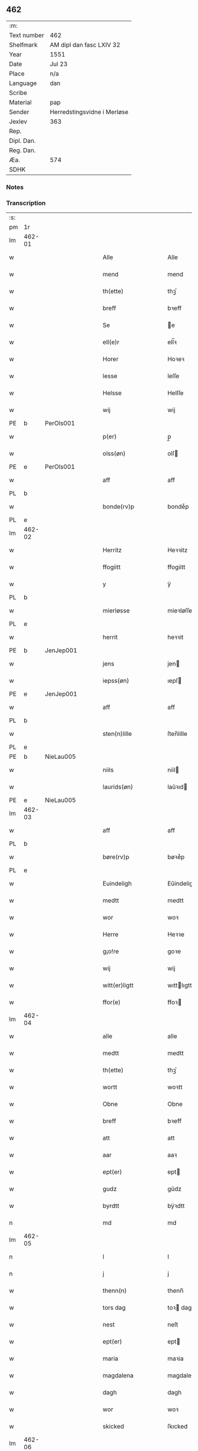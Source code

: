 ** 462
| :m:         |                             |
| Text number | 462                         |
| Shelfmark   | AM dipl dan fasc LXIV 32    |
| Year        | 1551                        |
| Date        | Jul 23                      |
| Place       | n/a                         |
| Language    | dan                         |
| Scribe      |                             |
| Material    | pap                         |
| Sender      | Herredstingsvidne i Merløse |
| Jexlev      | 363                         |
| Rep.        |                             |
| Dipl. Dan.  |                             |
| Reg. Dan.   |                             |
| Æa.         | 574                         |
| SDHK        |                             |

*** Notes


*** Transcription
| :s: |        |   |   |   |   |                     |                    |   |   |   |   |         |   |   |    |               |
| pm  | 1r     |   |   |   |   |                     |                    |   |   |   |   |         |   |   |    |               |
| lm  | 462-01 |   |   |   |   |                     |                    |   |   |   |   |         |   |   |    |               |
| w   |        |   |   |   |   | Alle                | Alle               |   |   |   |   | dan     |   |   |    |        462-01 |
| w   |        |   |   |   |   | mend                | mend               |   |   |   |   | dan     |   |   |    |        462-01 |
| w   |        |   |   |   |   | th(ette)            | thꝫͤ                |   |   |   |   | dan     |   |   |    |        462-01 |
| w   |        |   |   |   |   | breff               | bꝛeff              |   |   |   |   | dan     |   |   |    |        462-01 |
| w   |        |   |   |   |   | Se                  | e                 |   |   |   |   | dan     |   |   |    |        462-01 |
| w   |        |   |   |   |   | ell(e)r             | ell̅ꝛ               |   |   |   |   | dan     |   |   |    |        462-01 |
| w   |        |   |   |   |   | Horer               | Hoꝛeꝛ              |   |   |   |   | dan     |   |   |    |        462-01 |
| w   |        |   |   |   |   | lesse               | leſſe              |   |   |   |   | dan     |   |   |    |        462-01 |
| w   |        |   |   |   |   | Helsse              | Helſſe             |   |   |   |   | dan     |   |   |    |        462-01 |
| w   |        |   |   |   |   | wij                 | wij                |   |   |   |   | dan     |   |   |    |        462-01 |
| PE  | b      | PerOls001  |   |   |   |                     |                    |   |   |   |   |         |   |   |    |               |
| w   |        |   |   |   |   | p(er)               | p̲                  |   |   |   |   | dan     |   |   |    |        462-01 |
| w   |        |   |   |   |   | olss(øn)            | olſ               |   |   |   |   | dan     |   |   |    |        462-01 |
| PE  | e      | PerOls001  |   |   |   |                     |                    |   |   |   |   |         |   |   |    |               |
| w   |        |   |   |   |   | aff                 | aff                |   |   |   |   | dan     |   |   |    |        462-01 |
| PL  | b      |   |   |   |   |                     |                    |   |   |   |   |         |   |   |    |               |
| w   |        |   |   |   |   | bonde(rv)p          | bondeͮp             |   |   |   |   | dan     |   |   |    |        462-01 |
| PL  | e      |   |   |   |   |                     |                    |   |   |   |   |         |   |   |    |               |
| lm  | 462-02 |   |   |   |   |                     |                    |   |   |   |   |         |   |   |    |               |
| w   |        |   |   |   |   | Herritz             | Heꝛꝛitz            |   |   |   |   | dan     |   |   |    |        462-02 |
| w   |        |   |   |   |   | ffogiitt            | ffogiitt           |   |   |   |   | dan     |   |   |    |        462-02 |
| w   |        |   |   |   |   | y                   | ÿ                  |   |   |   |   | dan     |   |   |    |        462-02 |
| PL  | b      |   |   |   |   |                     |                    |   |   |   |   |         |   |   |    |               |
| w   |        |   |   |   |   | mierløsse           | mieꝛløſſe          |   |   |   |   | dan     |   |   |    |        462-02 |
| PL  | e      |   |   |   |   |                     |                    |   |   |   |   |         |   |   |    |               |
| w   |        |   |   |   |   | herrit              | heꝛꝛit             |   |   |   |   | dan     |   |   |    |        462-02 |
| PE  | b      | JenJep001  |   |   |   |                     |                    |   |   |   |   |         |   |   |    |               |
| w   |        |   |   |   |   | jens                | jen               |   |   |   |   | dan     |   |   |    |        462-02 |
| w   |        |   |   |   |   | iepss(øn)           | ıepſ              |   |   |   |   | dan     |   |   |    |        462-02 |
| PE  | e      | JenJep001  |   |   |   |                     |                    |   |   |   |   |         |   |   |    |               |
| w   |        |   |   |   |   | aff                 | aff                |   |   |   |   | dan     |   |   |    |        462-02 |
| PL  | b      |   |   |   |   |                     |                    |   |   |   |   |         |   |   |    |               |
| w   |        |   |   |   |   | sten(n)lille        | ſten̅lille          |   |   |   |   | dan     |   |   |    |        462-02 |
| PL  | e      |   |   |   |   |                     |                    |   |   |   |   |         |   |   |    |               |
| PE  | b      | NieLau005  |   |   |   |                     |                    |   |   |   |   |         |   |   |    |               |
| w   |        |   |   |   |   | niils               | niil              |   |   |   |   | dan     |   |   |    |        462-02 |
| w   |        |   |   |   |   | laurids(øn)         | laŭꝛıd            |   |   |   |   | dan     |   |   |    |        462-02 |
| PE  | e      | NieLau005  |   |   |   |                     |                    |   |   |   |   |         |   |   |    |               |
| lm  | 462-03 |   |   |   |   |                     |                    |   |   |   |   |         |   |   |    |               |
| w   |        |   |   |   |   | aff                 | aff                |   |   |   |   | dan     |   |   |    |        462-03 |
| PL  | b      |   |   |   |   |                     |                    |   |   |   |   |         |   |   |    |               |
| w   |        |   |   |   |   | børe(rv)p           | bøꝛeͮp              |   |   |   |   | dan     |   |   |    |        462-03 |
| PL  | e      |   |   |   |   |                     |                    |   |   |   |   |         |   |   |    |               |
| w   |        |   |   |   |   | Euindeligh          | Eŭindeligh         |   |   |   |   | dan     |   |   |    |        462-03 |
| w   |        |   |   |   |   | medtt               | medtt              |   |   |   |   | dan     |   |   |    |        462-03 |
| w   |        |   |   |   |   | wor                 | woꝛ                |   |   |   |   | dan     |   |   |    |        462-03 |
| w   |        |   |   |   |   | Herre               | Heꝛꝛe              |   |   |   |   | dan     |   |   |    |        462-03 |
| w   |        |   |   |   |   | g¡o!re              | goꝛe               |   |   |   |   | dan     |   |   |    |        462-03 |
| w   |        |   |   |   |   | wij                 | wij                |   |   |   |   | dan     |   |   |    |        462-03 |
| w   |        |   |   |   |   | witt(er)ligtt       | wıttlıgtt         |   |   |   |   | dan     |   |   |    |        462-03 |
| w   |        |   |   |   |   | ffor(e)             | ffoꝛ              |   |   |   |   | dan     |   |   |    |        462-03 |
| lm  | 462-04 |   |   |   |   |                     |                    |   |   |   |   |         |   |   |    |               |
| w   |        |   |   |   |   | alle                | alle               |   |   |   |   | dan     |   |   |    |        462-04 |
| w   |        |   |   |   |   | medtt               | medtt              |   |   |   |   | dan     |   |   |    |        462-04 |
| w   |        |   |   |   |   | th(ette)            | thꝫͤ                |   |   |   |   | dan     |   |   |    |        462-04 |
| w   |        |   |   |   |   | wortt               | woꝛtt              |   |   |   |   | dan     |   |   |    |        462-04 |
| w   |        |   |   |   |   | Obne                | Obne               |   |   |   |   | dan     |   |   |    |        462-04 |
| w   |        |   |   |   |   | breff               | bꝛeff              |   |   |   |   | dan     |   |   |    |        462-04 |
| w   |        |   |   |   |   | att                 | att                |   |   |   |   | dan     |   |   |    |        462-04 |
| w   |        |   |   |   |   | aar                 | aaꝛ                |   |   |   |   | dan     |   |   |    |        462-04 |
| w   |        |   |   |   |   | ept(er)             | ept               |   |   |   |   | dan     |   |   |    |        462-04 |
| w   |        |   |   |   |   | gudz                | gŭdz               |   |   |   |   | dan     |   |   |    |        462-04 |
| w   |        |   |   |   |   | byrdtt              | bÿꝛdtt             |   |   |   |   | dan     |   |   |    |        462-04 |
| n   |        |   |   |   |   | md                  | md                 |   |   |   |   | dan     |   |   |    |        462-04 |
| lm  | 462-05 |   |   |   |   |                     |                    |   |   |   |   |         |   |   |    |               |
| n   |        |   |   |   |   | l                   | l                  |   |   |   |   | dan     |   |   |    |        462-05 |
| n   |        |   |   |   |   | j                   | j                  |   |   |   |   | dan     |   |   |    |        462-05 |
| w   |        |   |   |   |   | thenn(n)            | thenn̅              |   |   |   |   | dan     |   |   |    |        462-05 |
| w   |        |   |   |   |   | tors dag            | toꝛ dag           |   |   |   |   | dan     |   |   |    |        462-05 |
| w   |        |   |   |   |   | nest                | neſt               |   |   |   |   | dan     |   |   |    |        462-05 |
| w   |        |   |   |   |   | ept(er)             | ept               |   |   |   |   | dan     |   |   |    |        462-05 |
| w   |        |   |   |   |   | maria               | maꝛia              |   |   |   |   | lat/dan |   |   |    |        462-05 |
| w   |        |   |   |   |   | magdalena           | magdalena          |   |   |   |   | lat/dan |   |   |    |        462-05 |
| w   |        |   |   |   |   | dagh                | dagh               |   |   |   |   | dan     |   |   |    |        462-05 |
| w   |        |   |   |   |   | wor                 | woꝛ                |   |   |   |   | dan     |   |   |    |        462-05 |
| w   |        |   |   |   |   | skicked             | ſkıcked            |   |   |   |   | dan     |   |   |    |        462-05 |
| lm  | 462-06 |   |   |   |   |                     |                    |   |   |   |   |         |   |   |    |               |
| w   |        |   |   |   |   | ffor(e)             | ffoꝛ              |   |   |   |   | dan     |   |   |    |        462-06 |
| w   |        |   |   |   |   | os                  | o                 |   |   |   |   | dan     |   |   |    |        462-06 |
| w   |        |   |   |   |   | och                 | och                |   |   |   |   | dan     |   |   |    |        462-06 |
| w   |        |   |   |   |   | manghe              | manghe             |   |   |   |   | dan     |   |   |    |        462-06 |
| w   |        |   |   |   |   | da(n)ne mendtt      | da̅ne mendtt        |   |   |   |   | dan     |   |   |    |        462-06 |
| w   |        |   |   |   |   | ffler(e)            | ffleꝛ             |   |   |   |   | dan     |   |   |    |        462-06 |
| w   |        |   |   |   |   | paa                 | paa                |   |   |   |   | dan     |   |   |    |        462-06 |
| w   |        |   |   |   |   | ffor(nefnde)        | ffoꝛᷠͤ               |   |   |   |   | dan     |   |   |    |        462-06 |
| w   |        |   |   |   |   | tingh               | tingh              |   |   |   |   | dan     |   |   |    |        462-06 |
| w   |        |   |   |   |   | ⸠besken(n)⸡         | ⸠beſken̅⸡           |   |   |   |   | dan     |   |   |    |        462-06 |
| lm  | 462-07 |   |   |   |   |                     |                    |   |   |   |   |         |   |   |    |               |
| w   |        |   |   |   |   | wæll⸠0⸡ffornumstigh | wæll⸠0⸡ffornŭmﬅigh |   |   |   |   | dan     |   |   |    |        462-07 |
| w   |        |   |   |   |   | Sue⟨n⟩dtt           | ue⟨n⟩dtt          |   |   |   |   | dan     |   |   |    |        462-07 |
| PE  | b      | BenFyn001  |   |   |   |                     |                    |   |   |   |   |         |   |   |    |               |
| w   |        |   |   |   |   | bentt               | bentt              |   |   |   |   | dan     |   |   |    |        462-07 |
| w   |        |   |   |   |   | ffønboo             | ffønboo            |   |   |   |   | dan     |   |   |    |        462-07 |
| PE  | e      | BenFyn001  |   |   |   |                     |                    |   |   |   |   |         |   |   |    |               |
| w   |        |   |   |   |   | ffoghitt            | ffoghitt           |   |   |   |   | dan     |   |   |    |        462-07 |
| w   |        |   |   |   |   | till                | till               |   |   |   |   | dan     |   |   |    |        462-07 |
| w   |        |   |   |   |   | klar(e)             | klaꝛ              |   |   |   |   | dan     |   |   |    |        462-07 |
| lm  | 462-08 |   |   |   |   |                     |                    |   |   |   |   |         |   |   |    |               |
| w   |        |   |   |   |   | klost(er)           | kloſt             |   |   |   |   | dan     |   |   |    |        462-08 |
| w   |        |   |   |   |   | y                   | ÿ                  |   |   |   |   | dan     |   |   |    |        462-08 |
| PL  | b      |   |   |   |   |                     |                    |   |   |   |   |         |   |   |    |               |
| w   |        |   |   |   |   | Roskiille           | Roſkiille          |   |   |   |   | dan     |   |   |    |        462-08 |
| PL  | e      |   |   |   |   |                     |                    |   |   |   |   |         |   |   |    |               |
| w   |        |   |   |   |   | inden(n)            | inden̅              |   |   |   |   | dan     |   |   |    |        462-08 |
| w   |        |   |   |   |   | Tinghe              | Tinghe             |   |   |   |   | dan     |   |   |    |        462-08 |
| w   |        |   |   |   |   | ⸠och⸡               | ⸠och⸡              |   |   |   |   | dan     |   |   |    |        462-08 |
| w   |        |   |   |   |   | medtt               | medtt              |   |   |   |   | dan     |   |   |    |        462-08 |
| w   |        |   |   |   |   | thesse              | theſſe             |   |   |   |   | dan     |   |   |    |        462-08 |
| w   |        |   |   |   |   | ept(erscreffne)     | eptᷠͤ               |   |   |   |   | dan     |   |   |    |        462-08 |
| w   |        |   |   |   |   | widne               | wıdne              |   |   |   |   | dan     |   |   |    |        462-08 |
| lm  | 462-09 |   |   |   |   |                     |                    |   |   |   |   |         |   |   |    |               |
| w   |        |   |   |   |   | Som(m)              | om̅                |   |   |   |   | dan     |   |   |    |        462-09 |
| w   |        |   |   |   |   | wor                 | woꝛ                |   |   |   |   | dan     |   |   |    |        462-09 |
| w   |        |   |   |   |   | først               | føꝛſt              |   |   |   |   | dan     |   |   |    |        462-09 |
| w   |        |   |   |   |   | beskenn(n)          | beſkenn̅            |   |   |   |   | dan     |   |   |    |        462-09 |
| w   |        |   |   |   |   | mand                | mand               |   |   |   |   | dan     |   |   |    |        462-09 |
| PE  | b      | OluKle001  |   |   |   |                     |                    |   |   |   |   |         |   |   |    |               |
| w   |        |   |   |   |   | oluff               | oluff              |   |   |   |   | dan     |   |   |    |        462-09 |
| w   |        |   |   |   |   | klemedttss(øn)      | klemedttſ         |   |   |   |   | dan     |   |   |    |        462-09 |
| PE  | e      | OluKle001  |   |   |   |                     |                    |   |   |   |   |         |   |   |    |               |
| w   |        |   |   |   |   | y                   | ÿ                  |   |   |   |   | dan     |   |   |    |        462-09 |
| PL  | b      |   |   |   |   |                     |                    |   |   |   |   |         |   |   |    |               |
| w   |        |   |   |   |   | Hille(rv)p          | Hilleͮp             |   |   |   |   | dan     |   |   |    |        462-09 |
| PL  | e      |   |   |   |   |                     |                    |   |   |   |   |         |   |   |    |               |
| lm  | 462-10 |   |   |   |   |                     |                    |   |   |   |   |         |   |   |    |               |
| w   |        |   |   |   |   | ffrem(m)            | ffꝛem̅              |   |   |   |   | dan     |   |   |    |        462-10 |
| w   |        |   |   |   |   | gick                | gick               |   |   |   |   | dan     |   |   |    |        462-10 |
| w   |        |   |   |   |   | paa                 | paa                |   |   |   |   | dan     |   |   |    |        462-10 |
| PL  | b      |   |   |   |   |                     |                    |   |   |   |   |         |   |   |    |               |
| w   |        |   |   |   |   | mierløsse           | mieꝛløe           |   |   |   |   | dan     |   |   |    |        462-10 |
| PL  | e      |   |   |   |   |                     |                    |   |   |   |   |         |   |   |    |               |
| w   |        |   |   |   |   | herritz             | heꝛꝛitz            |   |   |   |   | dan     |   |   |    |        462-10 |
| w   |        |   |   |   |   | Tingh               | Tingh              |   |   |   |   | dan     |   |   |    |        462-10 |
| w   |        |   |   |   |   | och                 | och                |   |   |   |   | dan     |   |   |    |        462-10 |
| w   |        |   |   |   |   | badet               | badet              |   |   |   |   | dan     |   |   |    |        462-10 |
| w   |        |   |   |   |   | ßigh                | ßigh               |   |   |   |   | dan     |   |   |    |        462-10 |
| w   |        |   |   |   |   | gudtt               | gŭdtt              |   |   |   |   | dan     |   |   |    |        462-10 |
| w   |        |   |   |   |   | till                | till               |   |   |   |   | dan     |   |   |    |        462-10 |
| lm  | 462-11 |   |   |   |   |                     |                    |   |   |   |   |         |   |   |    |               |
| w   |        |   |   |   |   | Hielpe              | Hielpe             |   |   |   |   | dan     |   |   |    |        462-11 |
| w   |        |   |   |   |   | och                 | och                |   |   |   |   | dan     |   |   |    |        462-11 |
| w   |        |   |   |   |   | Huldtt              | Hŭldtt             |   |   |   |   | dan     |   |   |    |        462-11 |
| w   |        |   |   |   |   | att                 | att                |   |   |   |   | dan     |   |   |    |        462-11 |
| w   |        |   |   |   |   | worde               | woꝛde              |   |   |   |   | dan     |   |   |    |        462-11 |
| w   |        |   |   |   |   | att                 | att                |   |   |   |   | dan     |   |   |    |        462-11 |
| w   |        |   |   |   |   | Hanom(m)            | Hanom̅              |   |   |   |   | dan     |   |   |    |        462-11 |
| w   |        |   |   |   |   | mint(is)            | mintꝭ              |   |   |   |   | dan     |   |   |    |        462-11 |
| w   |        |   |   |   |   | y                   | ÿ                  |   |   |   |   | dan     |   |   |    |        462-11 |
| w   |        |   |   |   |   | ffulde              | ffŭlde             |   |   |   |   | dan     |   |   |    |        462-11 |
| n   |        |   |   |   |   | xxxvj               | xxxvj              |   |   |   |   | dan     |   |   |    |        462-11 |
| lm  | 462-12 |   |   |   |   |                     |                    |   |   |   |   |         |   |   |    |               |
| w   |        |   |   |   |   | aar                 | aaꝛ                |   |   |   |   | dan     |   |   |    |        462-12 |
| w   |        |   |   |   |   | thhe                | thhe               |   |   |   |   | dan     |   |   |    |        462-12 |
| w   |        |   |   |   |   | Hugghe              | Hŭgghe             |   |   |   |   | dan     |   |   |    |        462-12 |
| w   |        |   |   |   |   | paa                 | paa                |   |   |   |   | dan     |   |   |    |        462-12 |
| PL  | b      |   |   |   |   |                     |                    |   |   |   |   |         |   |   |    |               |
| w   |        |   |   |   |   | spanne              | ſpanne             |   |   |   |   | dan     |   |   |    |        462-12 |
| w   |        |   |   |   |   | byergh              | byeꝛgh             |   |   |   |   | dan     |   |   |    |        462-12 |
| PL  | e      |   |   |   |   |                     |                    |   |   |   |   |         |   |   |    |               |
| w   |        |   |   |   |   | och                 | och                |   |   |   |   | dan     |   |   |    |        462-12 |
| PL  | b      |   |   |   |   |                     |                    |   |   |   |   |         |   |   |    |               |
| w   |        |   |   |   |   | spanne              | ſpanne             |   |   |   |   | dan     |   |   |    |        462-12 |
| w   |        |   |   |   |   | berg(is)            | beꝛgꝭ              |   |   |   |   | dan     |   |   |    |        462-12 |
| w   |        |   |   |   |   | ffangh              | ffangh             |   |   |   |   | dan     |   |   |    |        462-12 |
| PL  | e      |   |   |   |   |                     |                    |   |   |   |   |         |   |   |    |               |
| w   |        |   |   |   |   | till                | till               |   |   |   |   | dan     |   |   |    |        462-12 |
| lm  | 462-13 |   |   |   |   |                     |                    |   |   |   |   |         |   |   |    |               |
| PL  | b      |   |   |   |   |                     |                    |   |   |   |   |         |   |   |    |               |
| w   |        |   |   |   |   | mølle               | mølle              |   |   |   |   | dan     |   |   |    |        462-13 |
| w   |        |   |   |   |   | borup               | boꝛŭp              |   |   |   |   | dan     |   |   |    |        462-13 |
| PL  | e      |   |   |   |   |                     |                    |   |   |   |   |         |   |   |    |               |
| w   |        |   |   |   |   | och                 | och                |   |   |   |   | dan     |   |   |    |        462-13 |
| w   |        |   |   |   |   | paa                 | paa                |   |   |   |   | dan     |   |   |    |        462-13 |
| w   |        |   |   |   |   | nolle               | nolle              |   |   |   |   | dan     |   |   |    |        462-13 |
| w   |        |   |   |   |   | Tocke iorder        | Tocke ıoꝛdeꝛ       |   |   |   |   | dan     |   |   |    |        462-13 |
| w   |        |   |   |   |   | th(er)              | th                |   |   |   |   | dan     |   |   |    |        462-13 |
| w   |        |   |   |   |   | om(m)               | om̅                 |   |   |   |   | dan     |   |   |    |        462-13 |
| w   |        |   |   |   |   | kryngh              | kꝛÿngh             |   |   |   |   | dan     |   |   |    |        462-13 |
| w   |        |   |   |   |   | och                 | och                |   |   |   |   | dan     |   |   |    |        462-13 |
| w   |        |   |   |   |   | i(n)nghe            | ı̅nghe              |   |   |   |   | dan     |   |   |    |        462-13 |
| lm  | 462-14 |   |   |   |   |                     |                    |   |   |   |   |         |   |   |    |               |
| w   |        |   |   |   |   | fformenthe          | ffoꝛmenthe         |   |   |   |   | dan     |   |   |    |        462-14 |
| w   |        |   |   |   |   | thennom(m)          | thennom̅            |   |   |   |   | dan     |   |   |    |        462-14 |
| w   |        |   |   |   |   | th(er)              | th                |   |   |   |   | dan     |   |   |    |        462-14 |
| w   |        |   |   |   |   | att                 | att                |   |   |   |   | dan     |   |   |    |        462-14 |
| w   |        |   |   |   |   | Hugghe              | Hŭgghe             |   |   |   |   | dan     |   |   |    |        462-14 |
| w   |        |   |   |   |   | menn(n)             | menn̅               |   |   |   |   | dan     |   |   |    |        462-14 |
| w   |        |   |   |   |   | Heller              | Helleꝛ             |   |   |   |   | dan     |   |   |    |        462-14 |
| w   |        |   |   |   |   | the                 | the                |   |   |   |   | dan     |   |   |    |        462-14 |
| w   |        |   |   |   |   | Hugghe              | Hŭgghe             |   |   |   |   | dan     |   |   |    |        462-14 |
| w   |        |   |   |   |   | th(et)              | thꝫ                |   |   |   |   | dan     |   |   |    |        462-14 |
| lm  | 462-15 |   |   |   |   |                     |                    |   |   |   |   |         |   |   |    |               |
| w   |        |   |   |   |   | m(et)               | mꝫ                 |   |   |   |   | dan     |   |   |    |        462-15 |
| w   |        |   |   |   |   | rette               | ꝛette              |   |   |   |   | dan     |   |   |    |        462-15 |
| w   |        |   |   |   |   | ell(e)r             | ell̅ꝛ               |   |   |   |   | dan     |   |   |    |        462-15 |
| w   |        |   |   |   |   | wrette              | wrette             |   |   |   |   | dan     |   |   |    |        462-15 |
| w   |        |   |   |   |   | th(er)              | th                |   |   |   |   | dan     |   |   |    |        462-15 |
| w   |        |   |   |   |   | wide                | wide               |   |   |   |   | dan     |   |   |    |        462-15 |
| w   |        |   |   |   |   | ha(n)               | ha̅                 |   |   |   |   | dan     |   |   |    |        462-15 |
| w   |        |   |   |   |   | inth(et)            | inthꝫ              |   |   |   |   | dan     |   |   |    |        462-15 |
| w   |        |   |   |   |   | aff                 | aff                |   |   |   |   | dan     |   |   |    |        462-15 |
| w   |        |   |   |   |   | och                 | och                |   |   |   |   | dan     |   |   |    |        462-15 |
| w   |        |   |   |   |   | da                  | da                 |   |   |   |   | dan     |   |   |    |        462-15 |
| w   |        |   |   |   |   | sagde               | ſagde              |   |   |   |   | dan     |   |   |    |        462-15 |
| w   |        |   |   |   |   | for(nefnde)         | foꝛͩͤ                |   |   |   |   | dan     |   |   |    |        462-15 |
| PE  | b      | OluKle001  |   |   |   |                     |                    |   |   |   |   |         |   |   |    |               |
| w   |        |   |   |   |   | oluff               | oluff              |   |   |   |   | dan     |   |   |    |        462-15 |
| lm  | 462-16 |   |   |   |   |                     |                    |   |   |   |   |         |   |   |    |               |
| w   |        |   |   |   |   | klemedss(øn)        | klemedſ           |   |   |   |   | dan     |   |   |    |        462-16 |
| PE  | e      | OluKle001  |   |   |   |                     |                    |   |   |   |   |         |   |   |    |               |
| w   |        |   |   |   |   | att                 | att                |   |   |   |   | dan     |   |   |    |        462-16 |
| w   |        |   |   |   |   | Hand                | Hand               |   |   |   |   | dan     |   |   |    |        462-16 |
| w   |        |   |   |   |   | wiste               | wiſte              |   |   |   |   | dan     |   |   |    |        462-16 |
| w   |        |   |   |   |   | inthed              | ınthed             |   |   |   |   | dan     |   |   |    |        462-16 |
| w   |        |   |   |   |   | aff                 | aff                |   |   |   |   | dan     |   |   |    |        462-16 |
| w   |        |   |   |   |   | mølle               | mølle              |   |   |   |   | dan     |   |   |    |        462-16 |
| w   |        |   |   |   |   | Eenghen(n)          | Eenghen̅            |   |   |   |   | dan     |   |   |    |        462-16 |
| w   |        |   |   |   |   | att                 | att                |   |   |   |   | dan     |   |   |    |        462-16 |
| w   |        |   |   |   |   | ssiie               | iie               |   |   |   |   | dan     |   |   |    |        462-16 |
| lm  | 462-17 |   |   |   |   |                     |                    |   |   |   |   |         |   |   |    |               |
| w   |        |   |   |   |   | dær                 | dæꝛ                |   |   |   |   | dan     |   |   |    |        462-17 |
| w   |        |   |   |   |   | nest                | neſt               |   |   |   |   | dan     |   |   |    |        462-17 |
| w   |        |   |   |   |   | ffrem(m)            | ffꝛem̅              |   |   |   |   | dan     |   |   |    |        462-17 |
| w   |        |   |   |   |   | gick                | gick               |   |   |   |   | dan     |   |   |    |        462-17 |
| w   |        |   |   |   |   | besken(n)           | beſken̅             |   |   |   |   | dan     |   |   |    |        462-17 |
| w   |        |   |   |   |   | mandtt              | mandtt             |   |   |   |   | dan     |   |   |    |        462-17 |
| PE  | b      | HenNie001  |   |   |   |                     |                    |   |   |   |   |         |   |   |    |               |
| w   |        |   |   |   |   | heni(n)gh           | heni̅gh             |   |   |   |   | dan     |   |   |    |        462-17 |
| w   |        |   |   |   |   | nielss(øn)          | nielſ             |   |   |   |   | dan     |   |   |    |        462-17 |
| PE  | e      | HenNie001  |   |   |   |                     |                    |   |   |   |   |         |   |   |    |               |
| w   |        |   |   |   |   | aff                 | aff                |   |   |   |   | dan     |   |   |    |        462-17 |
| PL  | b      |   |   |   |   |                     |                    |   |   |   |   |         |   |   |    |               |
| w   |        |   |   |   |   | aage(rv)p           | aageͮp              |   |   |   |   | dan     |   |   |    |        462-17 |
| PL  | e      |   |   |   |   |                     |                    |   |   |   |   |         |   |   |    |               |
| lm  | 462-18 |   |   |   |   |                     |                    |   |   |   |   |         |   |   |    |               |
| w   |        |   |   |   |   | och                 | och                |   |   |   |   | dan     |   |   |    |        462-18 |
| w   |        |   |   |   |   | bad                 | bad                |   |   |   |   | dan     |   |   |    |        462-18 |
| w   |        |   |   |   |   | ßiigh               | ßiigh              |   |   |   |   | dan     |   |   |    |        462-18 |
| w   |        |   |   |   |   | gudtt               | gŭdtt              |   |   |   |   | dan     |   |   |    |        462-18 |
| w   |        |   |   |   |   | Till                | Till               |   |   |   |   | dan     |   |   |    |        462-18 |
| w   |        |   |   |   |   | Hielpe              | Hielpe             |   |   |   |   | dan     |   |   |    |        462-18 |
| w   |        |   |   |   |   | och                 | och                |   |   |   |   | dan     |   |   |    |        462-18 |
| w   |        |   |   |   |   | Hulldtt             | Hŭlldtt            |   |   |   |   | dan     |   |   |    |        462-18 |
| w   |        |   |   |   |   | att                 | att                |   |   |   |   | dan     |   |   |    |        462-18 |
| w   |        |   |   |   |   | worde               | woꝛde              |   |   |   |   | dan     |   |   |    |        462-18 |
| w   |        |   |   |   |   | att                 | att                |   |   |   |   | dan     |   |   |    |        462-18 |
| lm  | 462-19 |   |   |   |   |                     |                    |   |   |   |   |         |   |   |    |               |
| w   |        |   |   |   |   | ha(m)               | haͫ                 |   |   |   |   | dan     |   |   |    |        462-19 |
| w   |        |   |   |   |   | mint(is)            | mintꝭ              |   |   |   |   | dan     |   |   |    |        462-19 |
| w   |        |   |   |   |   | y                   | ÿ                  |   |   |   |   | dan     |   |   |    |        462-19 |
| w   |        |   |   |   |   | ffulldhe            | ffŭlldhe           |   |   |   |   | dan     |   |   |    |        462-19 |
| n   |        |   |   |   |   | xxv                 | xxv                |   |   |   |   | dan     |   |   |    |        462-19 |
| w   |        |   |   |   |   | aar                 | aaꝛ                |   |   |   |   | dan     |   |   |    |        462-19 |
| w   |        |   |   |   |   | ßydhen(n)           | ßydhen̅             |   |   |   |   | dan     |   |   |    |        462-19 |
| w   |        |   |   |   |   | der                 | deꝛ                |   |   |   |   | dan     |   |   |    |        462-19 |
| w   |        |   |   |   |   | Hand                | Hand               |   |   |   |   | dan     |   |   |    |        462-19 |
| w   |        |   |   |   |   | bode                | bode               |   |   |   |   | dan     |   |   |    |        462-19 |
| w   |        |   |   |   |   | y                   | ÿ                  |   |   |   |   | dan     |   |   |    |        462-19 |
| w   |        |   |   |   |   | ffor(nefnde)        | ffoꝛͩͤ               |   |   |   |   | dan     |   |   |    |        462-19 |
| PL  | b      |   |   |   |   |                     |                    |   |   |   |   |         |   |   |    |               |
| w   |        |   |   |   |   | mølle               | mølle              |   |   |   |   | dan     |   |   |    |        462-19 |
| lm  | 462-20 |   |   |   |   |                     |                    |   |   |   |   |         |   |   |    |               |
| w   |        |   |   |   |   | borrup              | boꝛꝛŭp             |   |   |   |   | dan     |   |   |    |        462-20 |
| PL  | e      |   |   |   |   |                     |                    |   |   |   |   |         |   |   |    |               |
| w   |        |   |   |   |   | da                  | da                 |   |   |   |   | dan     |   |   |    |        462-20 |
| w   |        |   |   |   |   | hugghe              | hugghe             |   |   |   |   | dan     |   |   |    |        462-20 |
| w   |        |   |   |   |   | de                  | de                 |   |   |   |   | dan     |   |   |    |        462-20 |
| w   |        |   |   |   |   | paa                 | paa                |   |   |   |   | dan     |   |   |    |        462-20 |
| PL  | b      |   |   |   |   |                     |                    |   |   |   |   |         |   |   |    |               |
| w   |        |   |   |   |   | ßpaane              | ßpaane             |   |   |   |   | dan     |   |   |    |        462-20 |
| w   |        |   |   |   |   | biergh              | bieꝛgh             |   |   |   |   | dan     |   |   |    |        462-20 |
| PL  | e      |   |   |   |   |                     |                    |   |   |   |   |         |   |   |    |               |
| w   |        |   |   |   |   | och                 | och                |   |   |   |   | dan     |   |   |    |        462-20 |
| PL  | b      |   |   |   |   |                     |                    |   |   |   |   |         |   |   |    |               |
| w   |        |   |   |   |   | spaa(n)ne           | ſpaa̅ne             |   |   |   |   | dan     |   |   |    |        462-20 |
| w   |        |   |   |   |   | byerg(is)           | byeꝛgꝭ             |   |   |   |   | dan     |   |   |    |        462-20 |
| w   |        |   |   |   |   | ffaangh             | ffaangh            |   |   |   |   | dan     |   |   |    |        462-20 |
| PL  | e      |   |   |   |   |                     |                    |   |   |   |   |         |   |   |    |               |
| lm  | 462-21 |   |   |   |   |                     |                    |   |   |   |   |         |   |   |    |               |
| w   |        |   |   |   |   | och                 | och                |   |   |   |   | dan     |   |   |    |        462-21 |
| w   |        |   |   |   |   | icke                | ıcke               |   |   |   |   | dan     |   |   |    |        462-21 |
| w   |        |   |   |   |   | vider(e)            | videꝛ             |   |   |   |   | dan     |   |   |    |        462-21 |
| w   |        |   |   |   |   | paa                 | paa                |   |   |   |   | dan     |   |   |    |        462-21 |
| w   |        |   |   |   |   | thesse              | thee              |   |   |   |   | dan     |   |   |    |        462-21 |
| w   |        |   |   |   |   | ffor(nefnde)        | ffoꝛᷠͤ               |   |   |   |   | dan     |   |   |    |        462-21 |
| w   |        |   |   |   |   | ordtt               | oꝛdtt              |   |   |   |   | dan     |   |   |    |        462-21 |
| w   |        |   |   |   |   | och                 | och                |   |   |   |   | dan     |   |   |    |        462-21 |
| w   |        |   |   |   |   | arteckel            | aꝛteckel           |   |   |   |   | dan     |   |   |    |        462-21 |
| w   |        |   |   |   |   | bed(is)             | be                |   |   |   |   | dan     |   |   |    |        462-21 |
| w   |        |   |   |   |   | och                 | och                |   |   |   |   | dan     |   |   |    |        462-21 |
| w   |        |   |   |   |   | ffick               | ffıck              |   |   |   |   | dan     |   |   | =  |        462-21 |
| w   |        |   |   |   |   | for(nefnde)         | foꝛᷠͤ                |   |   |   |   | dan     |   |   | == |        462-21 |
| lm  | 462-22 |   |   |   |   |                     |                    |   |   |   |   |         |   |   |    |               |
| PE  | b      | BenFyn001  |   |   |   |                     |                    |   |   |   |   |         |   |   |    |               |
| w   |        |   |   |   |   | bentt               | bentt              |   |   |   |   | dan     |   |   |    |        462-22 |
| w   |        |   |   |   |   | ffønboo             | ffønboo            |   |   |   |   | dan     |   |   |    |        462-22 |
| PE  | e      | BenFyn001  |   |   |   |                     |                    |   |   |   |   |         |   |   |    |               |
| w   |        |   |   |   |   | Ett                 | Ett                |   |   |   |   | dan     |   |   |    |        462-22 |
| w   |        |   |   |   |   | wuilligtt           | ŭillıgtt          |   |   |   |   | dan     |   |   |    |        462-22 |
| w   |        |   |   |   |   | Tingh(is)           | Tınghꝭ             |   |   |   |   | dan     |   |   |    |        462-22 |
| w   |        |   |   |   |   | windne              | windne             |   |   |   |   | dan     |   |   |    |        462-22 |
| w   |        |   |   |   |   | aff                 | aff                |   |   |   |   | dan     |   |   |    |        462-22 |
| n   |        |   |   |   |   | xij                 | xij                |   |   |   |   | dan     |   |   |    |        462-22 |
| w   |        |   |   |   |   | louffaste           | loŭffaſte          |   |   |   |   | dan     |   |   |    |        462-22 |
| lm  | 462-23 |   |   |   |   |                     |                    |   |   |   |   |         |   |   |    |               |
| w   |        |   |   |   |   | dann(n)e mend       | dann̅e mend         |   |   |   |   | dan     |   |   |    |        462-23 |
| w   |        |   |   |   |   | da                  | da                 |   |   |   |   | dan     |   |   |    |        462-23 |
| w   |        |   |   |   |   | till                | till               |   |   |   |   | dan     |   |   |    |        462-23 |
| w   |        |   |   |   |   | melt(is)            | meltꝭ              |   |   |   |   | dan     |   |   |    |        462-23 |
| w   |        |   |   |   |   | beskenn(n)          | beſkenn̅            |   |   |   |   | dan     |   |   |    |        462-23 |
| w   |        |   |   |   |   | mandtt              | mandtt             |   |   |   |   | dan     |   |   |    |        462-23 |
| PE  | b      | LarNie003  |   |   |   |                     |                    |   |   |   |   |         |   |   |    |               |
| w   |        |   |   |   |   | lasse               | laſſe              |   |   |   |   | dan     |   |   |    |        462-23 |
| w   |        |   |   |   |   | nielss(øn)          | nıelſ             |   |   |   |   | dan     |   |   |    |        462-23 |
| PE  | e      | LarNie003  |   |   |   |                     |                    |   |   |   |   |         |   |   |    |               |
| w   |        |   |   |   |   | aff                 | aff                |   |   |   |   | dan     |   |   |    |        462-23 |
| PL  | b      |   |   |   |   |                     |                    |   |   |   |   |         |   |   |    |               |
| w   |        |   |   |   |   | ey¦elssø            | eÿ¦elø            |   |   |   |   | dan     |   |   |    | 462-23—462-24 |
| PL  | e      |   |   |   |   |                     |                    |   |   |   |   |         |   |   |    |               |
| w   |        |   |   |   |   | till                | till               |   |   |   |   | dan     |   |   |    |        462-24 |
| w   |        |   |   |   |   | Sigh                | igh               |   |   |   |   | dan     |   |   |    |        462-24 |
| w   |        |   |   |   |   | att                 | att                |   |   |   |   | dan     |   |   |    |        462-24 |
| w   |        |   |   |   |   | tagh                | tagh               |   |   |   |   | dan     |   |   |    |        462-24 |
| n   |        |   |   |   |   | xj                  | xj                 |   |   |   |   | dan     |   |   |    |        462-24 |
| w   |        |   |   |   |   | da(n)ne me[ndtt]    | da̅ne me[ndtt]      |   |   |   |   | dan     |   |   |    |        462-24 |
| w   |        |   |   |   |   | [w]dtt              | [w]dtt             |   |   |   |   | dan     |   |   |    |        462-24 |
| w   |        |   |   |   |   | att                 | att                |   |   |   |   | dan     |   |   |    |        462-24 |
| w   |        |   |   |   |   | gaa                 | gaa                |   |   |   |   | dan     |   |   |    |        462-24 |
| lm  | 462-25 |   |   |   |   |                     |                    |   |   |   |   |         |   |   |    |               |
| w   |        |   |   |   |   | ⸠da⸡                | ⸠da⸡               |   |   |   |   | dan     |   |   |    |        462-25 |
| w   |        |   |   |   |   | och                 | och                |   |   |   |   | dan     |   |   |    |        462-25 |
| w   |        |   |   |   |   | widne               | widne              |   |   |   |   | dan     |   |   |    |        462-25 |
| w   |        |   |   |   |   | th(er)              | th                |   |   |   |   | dan     |   |   |    |        462-25 |
| w   |        |   |   |   |   | om(m)               | om̅                 |   |   |   |   | dan     |   |   |    |        462-25 |
| w   |        |   |   |   |   | ßom(m)              | ßom̅                |   |   |   |   | dan     |   |   |    |        462-25 |
| w   |        |   |   |   |   | vor                 | voꝛ                |   |   |   |   | dan     |   |   |    |        462-25 |
| w   |        |   |   |   |   | fførst              | fføꝛſt             |   |   |   |   | dan     |   |   |    |        462-25 |
| w   |        |   |   |   |   | [beskenn(n)]        | [beſkenn̅]          |   |   |   |   | dan     |   |   |    |        462-25 |
| w   |        |   |   |   |   | mandtt              | mandtt             |   |   |   |   | dan     |   |   |    |        462-25 |
| lm  | 462-26 |   |   |   |   |                     |                    |   |   |   |   |         |   |   |    |               |
| PE  | b      | HanOls001  |   |   |   |                     |                    |   |   |   |   |         |   |   |    |               |
| w   |        |   |   |   |   | Hans                | Han               |   |   |   |   | dan     |   |   |    |        462-26 |
| w   |        |   |   |   |   | olss(øn)            | olſ               |   |   |   |   | dan     |   |   |    |        462-26 |
| PE  | e      | HanOls001  |   |   |   |                     |                    |   |   |   |   |         |   |   |    |               |
| w   |        |   |   |   |   | aff                 | aff                |   |   |   |   | dan     |   |   |    |        462-26 |
| PL  | b      |   |   |   |   |                     |                    |   |   |   |   |         |   |   |    |               |
| w   |        |   |   |   |   | ionst(rv)p          | ionſtͮp             |   |   |   |   | dan     |   |   |    |        462-26 |
| PL  | e      |   |   |   |   |                     |                    |   |   |   |   |         |   |   |    |               |
| PE  | b      | PerMad001  |   |   |   |                     |                    |   |   |   |   |         |   |   |    |               |
| w   |        |   |   |   |   | p(er)               | p̲                  |   |   |   |   | dan     |   |   |    |        462-26 |
| w   |        |   |   |   |   | matze(n)            | matze̅              |   |   |   |   | dan     |   |   |    |        462-26 |
| PE  | e      | PerMad001  |   |   |   |                     |                    |   |   |   |   |         |   |   |    |               |
| w   |        |   |   |   |   | aff                 | aff                |   |   |   |   | dan     |   |   |    |        462-26 |
| PL  | b      |   |   |   |   |                     |                    |   |   |   |   |         |   |   |    |               |
| w   |        |   |   |   |   | vgg(er)løsse        | vggløe           |   |   |   |   | dan     |   |   |    |        462-26 |
| PL  | e      |   |   |   |   |                     |                    |   |   |   |   |         |   |   |    |               |
| PE  | b      | OluJen005  |   |   |   |                     |                    |   |   |   |   |         |   |   |    |               |
| w   |        |   |   |   |   | ol[uff]             | ol[uff]            |   |   |   |   | dan     |   |   |    |        462-26 |
| w   |        |   |   |   |   | [ie]nss(øn)         | [ie]nſ            |   |   |   |   | dan     |   |   |    |        462-26 |
| PE  | e      | OluJen005  |   |   |   |                     |                    |   |   |   |   |         |   |   |    |               |
| w   |        |   |   |   |   | 000                 | 000                |   |   |   |   | dan     |   |   |    |        462-26 |
| w   |        |   |   |   |   | vid                 | vid                |   |   |   |   | dan     |   |   |    |        462-26 |
| lm  | 462-27 |   |   |   |   |                     |                    |   |   |   |   |         |   |   |    |               |
| w   |        |   |   |   |   | becken(n)           | becken̅             |   |   |   |   | dan     |   |   |    |        462-27 |
| PE  | b      | LarNie003  |   |   |   |                     |                    |   |   |   |   |         |   |   |    |               |
| w   |        |   |   |   |   | lasse               | laſſe              |   |   |   |   | dan     |   |   |    |        462-27 |
| w   |        |   |   |   |   | nielss(øn)          | nielſ             |   |   |   |   | dan     |   |   |    |        462-27 |
| PE  | e      | LarNie003  |   |   |   |                     |                    |   |   |   |   |         |   |   |    |               |
| w   |        |   |   |   |   | (ibidem)            | ꝭ                  |   |   |   |   | lat     |   |   |    |        462-27 |
| PE  | b      | SørPal001  |   |   |   |                     |                    |   |   |   |   |         |   |   |    |               |
| w   |        |   |   |   |   | Souren(n)           | oŭꝛen̅             |   |   |   |   | dan     |   |   |    |        462-27 |
| w   |        |   |   |   |   | palness(øn)         | palneſ            |   |   |   |   | dan     |   |   |    |        462-27 |
| PE  | e      | SørPal001  |   |   |   |                     |                    |   |   |   |   |         |   |   |    |               |
| w   |        |   |   |   |   | aff                 | aff                |   |   |   |   | dan     |   |   |    |        462-27 |
| w   |        |   |   |   |   | 0000                | 0000               |   |   |   |   | dan     |   |   |    |        462-27 |
| PE  | b      | JenMad002  |   |   |   |                     |                    |   |   |   |   |         |   |   |    |               |
| w   |        |   |   |   |   | iens                | ıen               |   |   |   |   | dan     |   |   |    |        462-27 |
| w   |        |   |   |   |   | matze(n)            | matze̅              |   |   |   |   | dan     |   |   |    |        462-27 |
| PE  | e      | JenMad002  |   |   |   |                     |                    |   |   |   |   |         |   |   |    |               |
| lm  | 462-28 |   |   |   |   |                     |                    |   |   |   |   |         |   |   |    |               |
| w   |        |   |   |   |   | ibi(dem)            | ibiꝭ               |   |   |   |   | lat     |   |   |    |        462-28 |
| PE  | b      | NieXxx002  |   |   |   |                     |                    |   |   |   |   |         |   |   |    |               |
| w   |        |   |   |   |   | nela(us)            | nela              |   |   |   |   | dan     |   |   |    |        462-28 |
| PE  | e      | NieXxx002  |   |   |   |                     |                    |   |   |   |   |         |   |   |    |               |
| w   |        |   |   |   |   | aff                 | aff                |   |   |   |   | dan     |   |   |    |        462-28 |
| PL  | b      |   |   |   |   |                     |                    |   |   |   |   |         |   |   |    |               |
| w   |        |   |   |   |   | ßyndre              | ßyndꝛe             |   |   |   |   | dan     |   |   |    |        462-28 |
| w   |        |   |   |   |   | iern(n)løsse        | ıeꝛn̅løe           |   |   |   |   | dan     |   |   |    |        462-28 |
| PL  | e      |   |   |   |   |                     |                    |   |   |   |   |         |   |   |    |               |
| PE  | b      | MadXxx001  |   |   |   |                     |                    |   |   |   |   |         |   |   |    |               |
| w   |        |   |   |   |   | mat(is)             | matꝭ               |   |   |   |   | dan     |   |   |    |        462-28 |
| PE  | e      | MadXxx001  |   |   |   |                     |                    |   |   |   |   |         |   |   |    |               |
| w   |        |   |   |   |   | aff                 | aff                |   |   |   |   | dan     |   |   |    |        462-28 |
| w   |        |   |   |   |   | 00000               | 00000              |   |   |   |   | dan     |   |   |    |        462-28 |
| PL  | b      |   |   |   |   |                     |                    |   |   |   |   |         |   |   |    |               |
| w   |        |   |   |   |   | knapst(rv)p         | knapſtͮp            |   |   |   |   | dan     |   |   |    |        462-28 |
| PL  | e      |   |   |   |   |                     |                    |   |   |   |   |         |   |   |    |               |
| lm  | 462-29 |   |   |   |   |                     |                    |   |   |   |   |         |   |   |    |               |
| PE  | b      | JenBon003  |   |   |   |                     |                    |   |   |   |   |         |   |   |    |               |
| w   |        |   |   |   |   | iens                | ıen               |   |   |   |   | dan     |   |   |    |        462-29 |
| w   |        |   |   |   |   | bonne               | bonne              |   |   |   |   | dan     |   |   |    |        462-29 |
| PE  | e      | JenBon003  |   |   |   |                     |                    |   |   |   |   |         |   |   |    |               |
| w   |        |   |   |   |   | aff                 | aff                |   |   |   |   | dan     |   |   |    |        462-29 |
| PL  | b      |   |   |   |   |                     |                    |   |   |   |   |         |   |   |    |               |
| w   |        |   |   |   |   | moenst(rv)p         | moenſtͮp            |   |   |   |   | dan     |   |   |    |        462-29 |
| PL  | e      |   |   |   |   |                     |                    |   |   |   |   |         |   |   |    |               |
| PE  | b      | RobSkr001  |   |   |   |                     |                    |   |   |   |   |         |   |   |    |               |
| w   |        |   |   |   |   | Raßin(us)           | Raßın             |   |   |   |   | dan     |   |   |    |        462-29 |
| w   |        |   |   |   |   | Schriffu[er]        | chꝛiffŭ[er]       |   |   |   |   | dan     |   |   |    |        462-29 |
| PE  | e      | RobSkr001  |   |   |   |                     |                    |   |   |   |   |         |   |   |    |               |
| w   |        |   |   |   |   | aff                 | aff                |   |   |   |   | dan     |   |   |    |        462-29 |
| PL  | b      |   |   |   |   |                     |                    |   |   |   |   |         |   |   |    |               |
| w   |        |   |   |   |   | broerffalle         | bꝛoeꝛffalle        |   |   |   |   | dan     |   |   |    |        462-29 |
| PL  | e      |   |   |   |   |                     |                    |   |   |   |   |         |   |   |    |               |
| w   |        |   |   |   |   | och                 | och                |   |   |   |   | dan     |   |   |    |        462-29 |
| lm  | 462-30 |   |   |   |   |                     |                    |   |   |   |   |         |   |   |    |               |
| PE  | b      | PerEri002  |   |   |   |                     |                    |   |   |   |   |         |   |   |    |               |
| w   |        |   |   |   |   | p(er)               | p̲                  |   |   |   |   | dan     |   |   |    |        462-30 |
| w   |        |   |   |   |   | Erickss(øn)         | Eꝛıckſ            |   |   |   |   | dan     |   |   |    |        462-30 |
| PE  | e      | PerEri002  |   |   |   |                     |                    |   |   |   |   |         |   |   |    |               |
| w   |        |   |   |   |   | aff                 | aff                |   |   |   |   | dan     |   |   |    |        462-30 |
| PL  | b      |   |   |   |   |                     |                    |   |   |   |   |         |   |   |    |               |
| w   |        |   |   |   |   | wndløse             | wndløſe            |   |   |   |   | dan     |   |   |    |        462-30 |
| PL  | e      |   |   |   |   |                     |                    |   |   |   |   |         |   |   |    |               |
| w   |        |   |   |   |   | Thesse              | Theſſe             |   |   |   |   | dan     |   |   |    |        462-30 |
| w   |        |   |   |   |   | ffor(nefnde)        | ffoꝛᷠͤ               |   |   |   |   | dan     |   |   |    |        462-30 |
| n   |        |   |   |   |   | xij                 | xij                |   |   |   |   | dan     |   |   |    |        462-30 |
| w   |        |   |   |   |   | louffaste           | loŭffaſte          |   |   |   |   | dan     |   |   |    |        462-30 |
| w   |        |   |   |   |   | da(n)ne me(n)d      | da̅ne me̅d           |   |   |   |   | dan     |   |   |    |        462-30 |
| lm  | 462-31 |   |   |   |   |                     |                    |   |   |   |   |         |   |   |    |               |
| w   |        |   |   |   |   | wd                  | wd                 |   |   |   |   | dan     |   |   |    |        462-31 |
| w   |        |   |   |   |   | ginghe              | ginghe             |   |   |   |   | dan     |   |   |    |        462-31 |
| w   |        |   |   |   |   | y                   | ÿ                  |   |   |   |   | dan     |   |   |    |        462-31 |
| w   |        |   |   |   |   | beraad              | beꝛaad             |   |   |   |   | dan     |   |   |    |        462-31 |
| w   |        |   |   |   |   | och                 | och                |   |   |   |   | dan     |   |   |    |        462-31 |
| w   |        |   |   |   |   | welberaade          | welbeꝛaade         |   |   |   |   | dan     |   |   |    |        462-31 |
| w   |        |   |   |   |   | yghen(n)            | ÿghen̅              |   |   |   |   | dan     |   |   |    |        462-31 |
| w   |        |   |   |   |   | ko(m)me             | ko̅me               |   |   |   |   | dan     |   |   |    |        462-31 |
| w   |        |   |   |   |   | och                 | och                |   |   |   |   | dan     |   |   |    |        462-31 |
| w   |        |   |   |   |   | vidne               | vidne              |   |   |   |   | dan     |   |   |    |        462-31 |
| w   |        |   |   |   |   | paa                 | paa                |   |   |   |   | dan     |   |   |    |        462-31 |
| lm  | 462-32 |   |   |   |   |                     |                    |   |   |   |   |         |   |   |    |               |
| w   |        |   |   |   |   | ßiel                | ßiel               |   |   |   |   | dan     |   |   |    |        462-32 |
| w   |        |   |   |   |   | och                 | och                |   |   |   |   | dan     |   |   |    |        462-32 |
| w   |        |   |   |   |   | sstandh(et)         | tandhꝫ            |   |   |   |   | dan     |   |   |    |        462-32 |
| w   |        |   |   |   |   | att                 | att                |   |   |   |   | dan     |   |   |    |        462-32 |
| w   |        |   |   |   |   | ßaa                 | ßaa                |   |   |   |   | dan     |   |   |    |        462-32 |
| w   |        |   |   |   |   | er                  | eꝛ                 |   |   |   |   | dan     |   |   |    |        462-32 |
| w   |        |   |   |   |   | gaaed               | gaaed              |   |   |   |   | dan     |   |   |    |        462-32 |
| w   |        |   |   |   |   | och                 | och                |   |   |   |   | dan     |   |   |    |        462-32 |
| w   |        |   |   |   |   | ffarid              | ffaꝛid             |   |   |   |   | dan     |   |   |    |        462-32 |
| w   |        |   |   |   |   | paa                 | paa                |   |   |   |   | dan     |   |   |    |        462-32 |
| PL  | b      |   |   |   |   |                     |                    |   |   |   |   |         |   |   |    |               |
| w   |        |   |   |   |   | mierløsse           | mieꝛløſſe          |   |   |   |   | dan     |   |   |    |        462-32 |
| PL  | e      |   |   |   |   |                     |                    |   |   |   |   |         |   |   |    |               |
| w   |        |   |   |   |   | hr(er)¦rittz        | hꝛ¦rittz          |   |   |   |   | dan     |   |   |    | 462-32—462-33 |
| w   |        |   |   |   |   | ⸠till⸡              | ⸠till⸡             |   |   |   |   | dan     |   |   |    |        462-33 |
| w   |        |   |   |   |   | y                   | ÿ                  |   |   |   |   | dan     |   |   |    |        462-33 |
| w   |        |   |   |   |   | alle                | alle               |   |   |   |   | dan     |   |   |    |        462-33 |
| w   |        |   |   |   |   | ord                 | oꝛd                |   |   |   |   | dan     |   |   |    |        462-33 |
| w   |        |   |   |   |   | punte               | punte              |   |   |   |   | dan     |   |   |    |        462-33 |
| w   |        |   |   |   |   | och                 | och                |   |   |   |   | dan     |   |   |    |        462-33 |
| w   |        |   |   |   |   | arteckle            | aꝛteckle           |   |   |   |   | dan     |   |   |    |        462-33 |
| w   |        |   |   |   |   | ssom(m)             | om̅                |   |   |   |   | dan     |   |   |    |        462-33 |
| w   |        |   |   |   |   | for(screffuitt)     | foꝛͥͭͭ               |   |   |   |   | dan     |   |   |    |        462-33 |
| w   |        |   |   |   |   | staar               | ſtaaꝛ              |   |   |   |   | dan     |   |   |    |        462-33 |
| w   |        |   |   |   |   | th(et)              | thꝫ                |   |   |   |   | dan     |   |   |    |        462-33 |
| lm  | 462-34 |   |   |   |   |                     |                    |   |   |   |   |         |   |   |    |               |
| w   |        |   |   |   |   | bestaae             | beſtaae            |   |   |   |   | dan     |   |   |    |        462-34 |
| w   |        |   |   |   |   | och                 | och                |   |   |   |   | dan     |   |   |    |        462-34 |
| w   |        |   |   |   |   | wy                  | wÿ                 |   |   |   |   | dan     |   |   |    |        462-34 |
| w   |        |   |   |   |   | m(et)               | mꝫ                 |   |   |   |   | dan     |   |   |    |        462-34 |
| w   |        |   |   |   |   | wor(e)              | woꝛ               |   |   |   |   | dan     |   |   |    |        462-34 |
| w   |        |   |   |   |   | ingzegle            | ingzegle           |   |   |   |   | dan     |   |   |    |        462-34 |
| w   |        |   |   |   |   | neden(n)            | neden̅              |   |   |   |   | dan     |   |   |    |        462-34 |
| w   |        |   |   |   |   | paa                 | paa                |   |   |   |   | dan     |   |   |    |        462-34 |
| w   |        |   |   |   |   | th(ette)            | thꝫͤ                |   |   |   |   | dan     |   |   |    |        462-34 |
| w   |        |   |   |   |   | vortt               | voꝛtt              |   |   |   |   | dan     |   |   |    |        462-34 |
| w   |        |   |   |   |   | obne                | obne               |   |   |   |   | dan     |   |   |    |        462-34 |
| w   |        |   |   |   |   | breff               | bꝛeff              |   |   |   |   | dan     |   |   |    |        462-34 |
| lm  | 462-35 |   |   |   |   |                     |                    |   |   |   |   |         |   |   |    |               |
| w   |        |   |   |   |   | dat(um)             | datꝭ               |   |   |   |   | lat     |   |   |    |        462-35 |
| w   |        |   |   |   |   | vtt                 | vtt                |   |   |   |   | lat     |   |   |    |        462-35 |
| w   |        |   |   |   |   | ßup(ra)             | ßŭpꝰ               |   |   |   |   | lat     |   |   |    |        462-35 |
| :e: |        |   |   |   |   |                     |                    |   |   |   |   |         |   |   |    |               |
